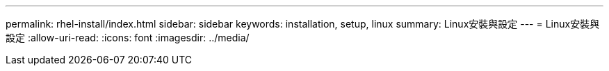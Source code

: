 ---
permalink: rhel-install/index.html 
sidebar: sidebar 
keywords: installation, setup, linux 
summary: Linux安裝與設定 
---
= Linux安裝與設定
:allow-uri-read: 
:icons: font
:imagesdir: ../media/


